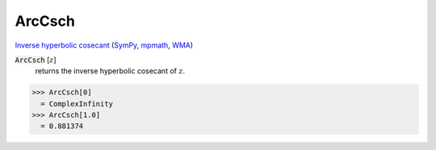 ArcCsch
=======

`Inverse hyperbolic cosecant <https://en.wikipedia.org/wiki/Inverse_hyperbolic_functions#Inverse_hyperbolic_cosecant>`_ (`SymPy <https://docs.sympy.org/latest/modules/functions/elementary.html#acsch>`_, `mpmath <https://mpmath.org/doc/current/functions/hyperbolic.html#acsch>`_, `WMA <https://reference.wolfram.com/language/ref/ArcCsch.html>`_)


:code:`ArcCsch` [:math:`z`]
    returns the inverse hyperbolic cosecant of :math:`z`.





>>> ArcCsch[0]
  = ComplexInfinity
>>> ArcCsch[1.0]
  = 0.881374
